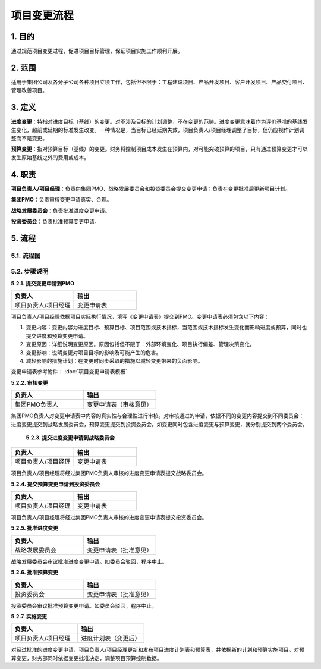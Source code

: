 项目变更流程
============

1. 目的
---------
通过规范项目变更过程，促进项目目标管理，保证项目实施工作顺利开展。

2. 范围
-------
适用于集团公司及各分子公司各种项目立项工作，包括但不限于：工程建设项目、产品开发项目、客户开发项目、产品交付项目、管理改善项目。

3. 定义
---------
**进度变更**：特指对进度目标（基线）的变更。对不涉及目标的计划调整，不在变更的范畴。进度变更意味着作为评价基准的基线发生变化，超前或延期的标准发生改变。一种情况是，当目标已经延期失效，项目负责人/项目经理调整了目标，但仍应视作计划调整而不是变更。

**预算变更**：指对预算目标（基线）的变更。财务将控制项目成本发生在预算内，对可能突破预算的项目，只有通过预算变更才可以发生原始基线之外的费用或成本。

4. 职责
---------
**项目负责人/项目经理**：负责向集团PMO、战略发展委员会和投资委员会提交变更申请；负责在变更批准后更新项目计划。

**集团PMO**：负责审核变更申请真实、合理。

**战略发展委员会**：负责批准进度变更申请。

**投资委员会**：负责批准预算变更申请。

5. 流程
--------

5.1. 流程图
~~~~~~~~~~~~
.. graphviz::

    digraph 变更{
        rankdir=LR
        {
          提交变更申请到PMO [shape=box fontsize=8 label="1 提交变更申请到PMO"];
          审核变更 [shape=diamond fontsize=8 label="2 审核变更"];
          提交进度变更申请到战略委员会 [shape=box fontsize=8 label="3 提交进度变更申请到战略委员会"];
          提交预算变更到投资委员会 [shape=box fontsize=8 label="4 提交预算变更到投资委员会"];
          批准进度变更 [shape=box fontsize=8 label="5 批准进度变更"];
          批准预算变更 [shape=box fontsize=8 label="6 批准预算变更"];
          实施变更 [shape=box fontsize=8 label="7 实施进度变更"];
        }
          提交变更申请到PMO -> 审核变更;
          审核变更 -> 提交进度变更申请到战略委员会 [label="进度变更" fontsize=8];
          提交进度变更申请到战略委员会 -> 批准进度变更 -> 实施变更;
          审核变更 -> 提交预算变更到投资委员会 [label="预算变更" fontsize=8];
          提交预算变更到投资委员会 -> 批准预算变更 -> 实施变更;
        }

5.2. 步骤说明
~~~~~~~~~~~~~
**5.2.1. 提交变更申请到PMO**

.. list-table::
   :widths: 25 25
   :header-rows: 1

   * - 负责人
     - 输出
   * - 项目负责人/项目经理
     - 变更申请表

项目负责人/项目经理依据项目实际执行情况，填写《变更申请表》提交到PMO。变更申请表必须包含以下内容：

1. 变更内容：变更内容为进度目标、预算目标、项目范围或技术指标，当范围或技术指标发生变化而影响进度或预算，同时也提交进度和预算变更申请。
2. 变更原因：详细说明变更原因。原因包括但不限于：外部环境变化、项目执行偏差、管理决策变化。
3. 变更影响：说明变更对项目目标的影响及可能产生的危害。
4. 减轻影响的措施计划：在变更时同步采取的措施以减轻变更带来的负面影响。

变更申请表参考附件： :doc:`项目变更申请表模板`

**5.2.2. 审核变更**

.. list-table::
   :widths: 25 25
   :header-rows: 1

   * - 负责人
     - 输出
   * - 集团PMO负责人
     - 变更申请表（审核意见）

集团PMO负责人对变更申请表中内容的真实性与合理性进行审核。对审核通过的申请，依据不同的变更内容提交到不同委员会：进度变更提交到战略发展委员会，预算变更提交到投资委员会。如变更同时包含进度变更与预算变更，就分别提交到两个委员会。

 **5.2.3. 提交进度变更申请到战略委员会**

.. list-table::
   :widths: 25 25
   :header-rows: 1

   * - 负责人
     - 输出
   * - 项目负责人/项目经理
     - 变更申请表

项目负责人/项目经理将经过集团PMO负责人审核的进度变更申请表提交战略委员会。

**5.2.4. 提交预算变更申请到投资委员会**

.. list-table::
  :widths: 25 25
  :header-rows: 1

  * - 负责人
    - 输出
  * - 项目负责人/项目经理
    - 变更申请表

项目负责人/项目经理将经过集团PMO负责人审核的进度变更申请表提交投资委员会。

**5.2.5. 批准进度变更**

.. list-table::
  :widths: 25 25
  :header-rows: 1

  * - 负责人
    - 输出
  * - 战略发展委员会
    - 变更申请表（批准意见）

战略发展委员会审议批准进度变更申请。如委员会驳回，程序中止。

**5.2.6. 批准预算变更**

.. list-table::
  :widths: 25 25
  :header-rows: 1

  * - 负责人
    - 输出
  * - 投资委员会
    - 变更申请表（批准意见）

投资委员会审议批准预算变更申请。如委员会驳回，程序中止。

**5.2.7. 实施变更**

.. list-table::
  :widths: 25 25
  :header-rows: 1

  * - 负责人
    - 输出
  * - 项目负责人/项目经理
    - 进度计划表（变更后）

对经过批准的进度变更申请，项目负责人/项目经理更新和发布项目进度计划表和预算表，并依据新的计划和预算实施项目。对预算变更，财务部同时依据变更批准决定，调整项目预算控制数据。
